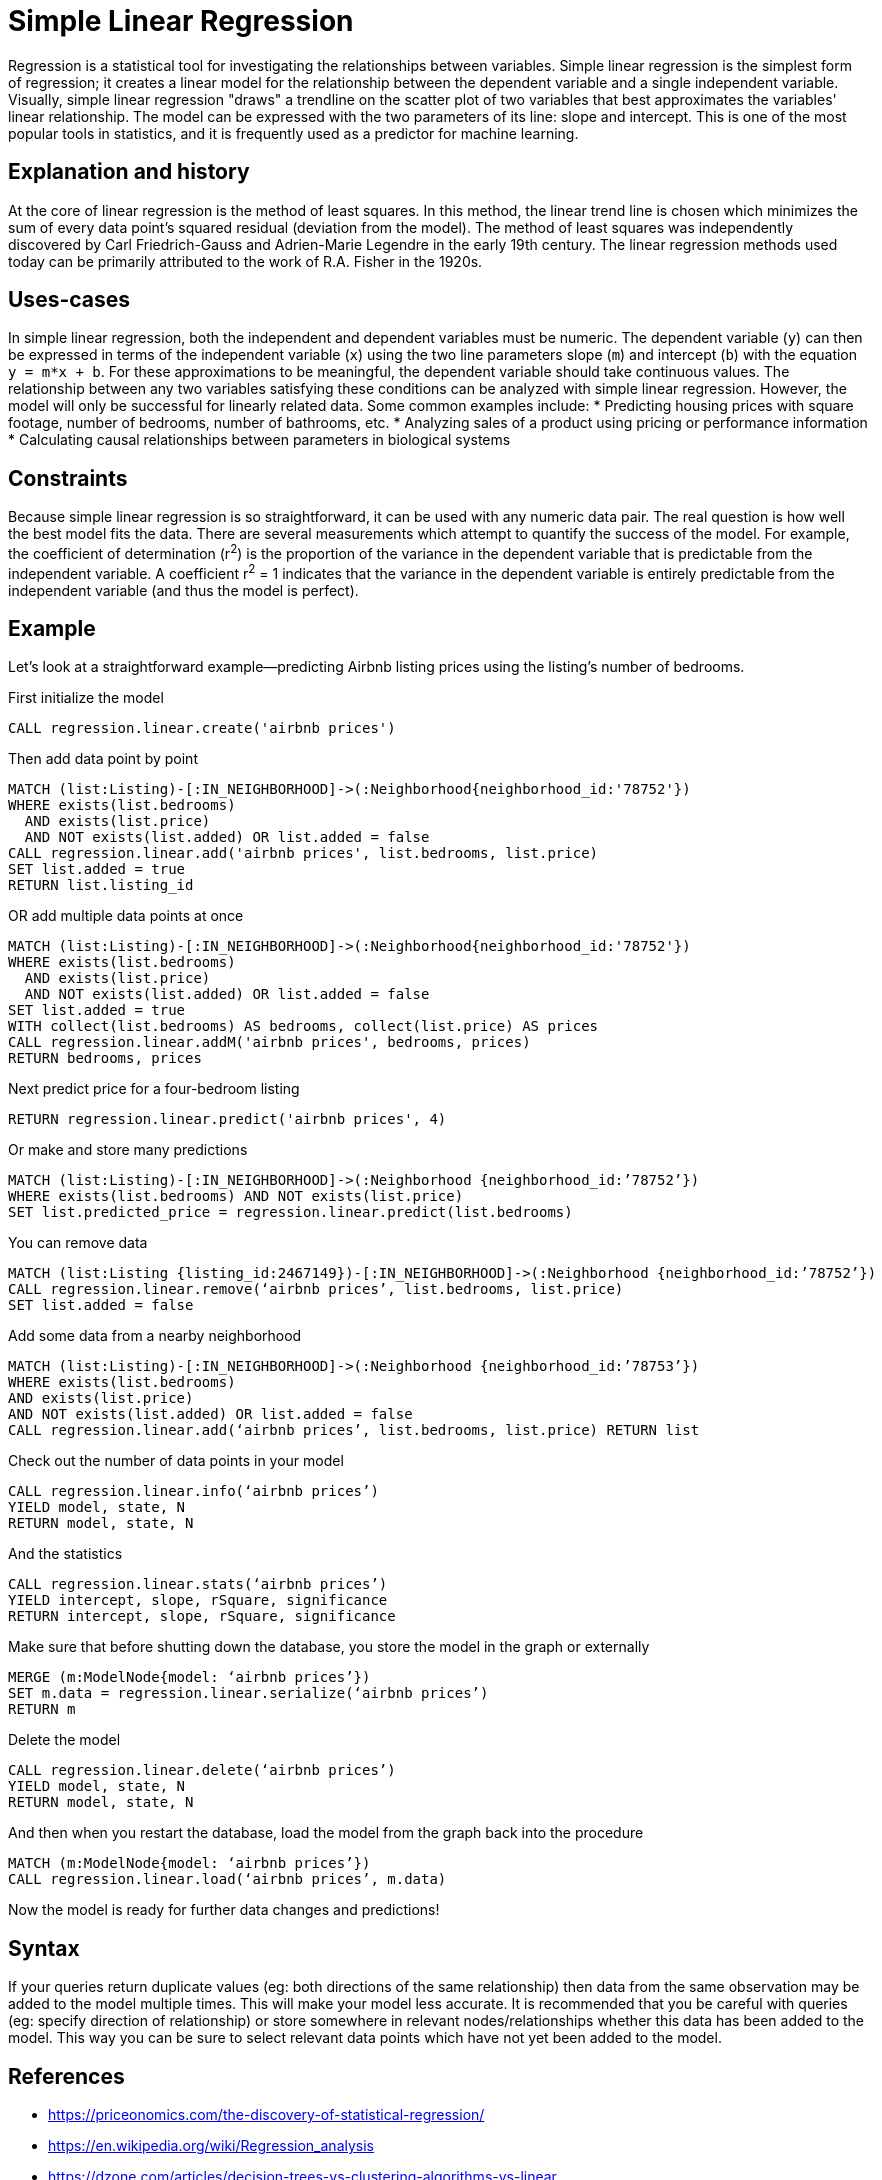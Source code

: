 = Simple Linear Regression

// tag::introduction[]
Regression is a statistical tool for investigating the relationships between variables. Simple linear regression is the simplest form of regression; it creates a linear model for the relationship between the dependent variable and a single independent variable. Visually, simple linear regression "draws" a trendline on the scatter plot of two variables that best approximates the variables' linear relationship. The model can be expressed with the two parameters of its line: slope and intercept. This is one of the most popular tools in statistics, and it is frequently used as a predictor for machine learning.
// end::introduction[]

== Explanation and history

// tag::explanation[]
At the core of linear regression is the method of least squares. In this method, the linear trend line is chosen which minimizes the sum of every data point's squared residual (deviation from the model). The method of least squares was independently discovered by Carl Friedrich-Gauss and Adrien-Marie Legendre in the early 19th century. The linear regression methods used today can be primarily attributed to the work of R.A. Fisher in the 1920s.
// end::explanation[]

== Uses-cases

// tag::use-case[]
In simple linear regression, both the independent and dependent variables must be numeric. The dependent variable (`y`) can then be expressed in terms of the independent variable (`x`) using the two line parameters slope (`m`) and intercept (`b`) with the equation `y = m*x + b`. For these approximations to be meaningful, the dependent variable should take continuous values. The relationship between any two variables satisfying these conditions can be analyzed with simple linear regression. However, the model will only be successful for linearly related data. Some common examples include:
* Predicting housing prices with square footage, number of bedrooms, number of bathrooms, etc.
* Analyzing sales of a product using pricing or performance information
* Calculating causal relationships between parameters in biological systems
// end::use-case[]

== Constraints

// tag::constraints[]
Because simple linear regression is so straightforward, it can be used with any numeric data pair. The real question is how well the best model fits the data. There are several measurements which attempt to quantify the success of the model. For example, the coefficient of determination (r^2^) is the proportion of the variance in the dependent variable that is predictable from the independent variable. A coefficient r^2^ = 1 indicates that the variance in the dependent variable is entirely predictable from the independent variable (and thus the model is perfect).
// end::use-case[]

== Example

Let's look at a straightforward example--predicting Airbnb listing prices using the listing's number of bedrooms.

.First initialize the model
[source,cypher]
----
CALL regression.linear.create('airbnb prices')
----

.Then add data point by point
[source,cypher]
----
MATCH (list:Listing)-[:IN_NEIGHBORHOOD]->(:Neighborhood{neighborhood_id:'78752'})
WHERE exists(list.bedrooms)
  AND exists(list.price)
  AND NOT exists(list.added) OR list.added = false
CALL regression.linear.add('airbnb prices', list.bedrooms, list.price)
SET list.added = true
RETURN list.listing_id
----

.OR add multiple data points at once
[source,cypher]
----
MATCH (list:Listing)-[:IN_NEIGHBORHOOD]->(:Neighborhood{neighborhood_id:'78752'})
WHERE exists(list.bedrooms)
  AND exists(list.price)
  AND NOT exists(list.added) OR list.added = false
SET list.added = true
WITH collect(list.bedrooms) AS bedrooms, collect(list.price) AS prices
CALL regression.linear.addM('airbnb prices', bedrooms, prices)
RETURN bedrooms, prices
----

.Next predict price for a four-bedroom listing
[source,cypher]
----
RETURN regression.linear.predict('airbnb prices', 4)
----

.Or make and store many predictions
[source,cypher]
----
MATCH (list:Listing)-[:IN_NEIGHBORHOOD]->(:Neighborhood {neighborhood_id:’78752’})
WHERE exists(list.bedrooms) AND NOT exists(list.price)
SET list.predicted_price = regression.linear.predict(list.bedrooms)
----

.You can remove data
[source,cypher]
----
MATCH (list:Listing {listing_id:2467149})-[:IN_NEIGHBORHOOD]->(:Neighborhood {neighborhood_id:’78752’})
CALL regression.linear.remove(‘airbnb prices’, list.bedrooms, list.price)
SET list.added = false
----

.Add some data from a nearby neighborhood
[source,cypher]
----
MATCH (list:Listing)-[:IN_NEIGHBORHOOD]->(:Neighborhood {neighborhood_id:’78753’})
WHERE exists(list.bedrooms)
AND exists(list.price)
AND NOT exists(list.added) OR list.added = false
CALL regression.linear.add(‘airbnb prices’, list.bedrooms, list.price) RETURN list
----

.Check out the number of data points in your model
[source,cypher]
----
CALL regression.linear.info(‘airbnb prices’)
YIELD model, state, N
RETURN model, state, N
----

.And the statistics
[source,cypher]
----
CALL regression.linear.stats(‘airbnb prices’)
YIELD intercept, slope, rSquare, significance
RETURN intercept, slope, rSquare, significance
----

.Make sure that before shutting down the database, you store the model in the graph or externally
[source,cypher]
----
MERGE (m:ModelNode{model: ‘airbnb prices’})
SET m.data = regression.linear.serialize(‘airbnb prices’)
RETURN m
----

.Delete the model
[source,cypher]
----
CALL regression.linear.delete(‘airbnb prices’)
YIELD model, state, N
RETURN model, state, N
----

.And then when you restart the database, load the model from the graph back into the procedure
[source,cypher]
----
MATCH (m:ModelNode{model: ‘airbnb prices’})
CALL regression.linear.load(‘airbnb prices’, m.data)
----

Now the model is ready for further data changes and predictions!

== Syntax

// tag::syntax[]

If your queries return duplicate values (eg: both directions of the same relationship) then data from the same observation may be added to the model multiple times. This will make your model less accurate. It is recommended that you be careful with queries (eg: specify direction of relationship) or store somewhere in relevant nodes/relationships whether this data has been added to the model. This way you can be sure to select relevant data points which have not yet been added to the model.

// end::syntax[]

== References

// tag::references[]
* https://priceonomics.com/the-discovery-of-statistical-regression/
* https://en.wikipedia.org/wiki/Regression_analysis
* https://dzone.com/articles/decision-trees-vs-clustering-algorithms-vs-linear
// end::references[]
